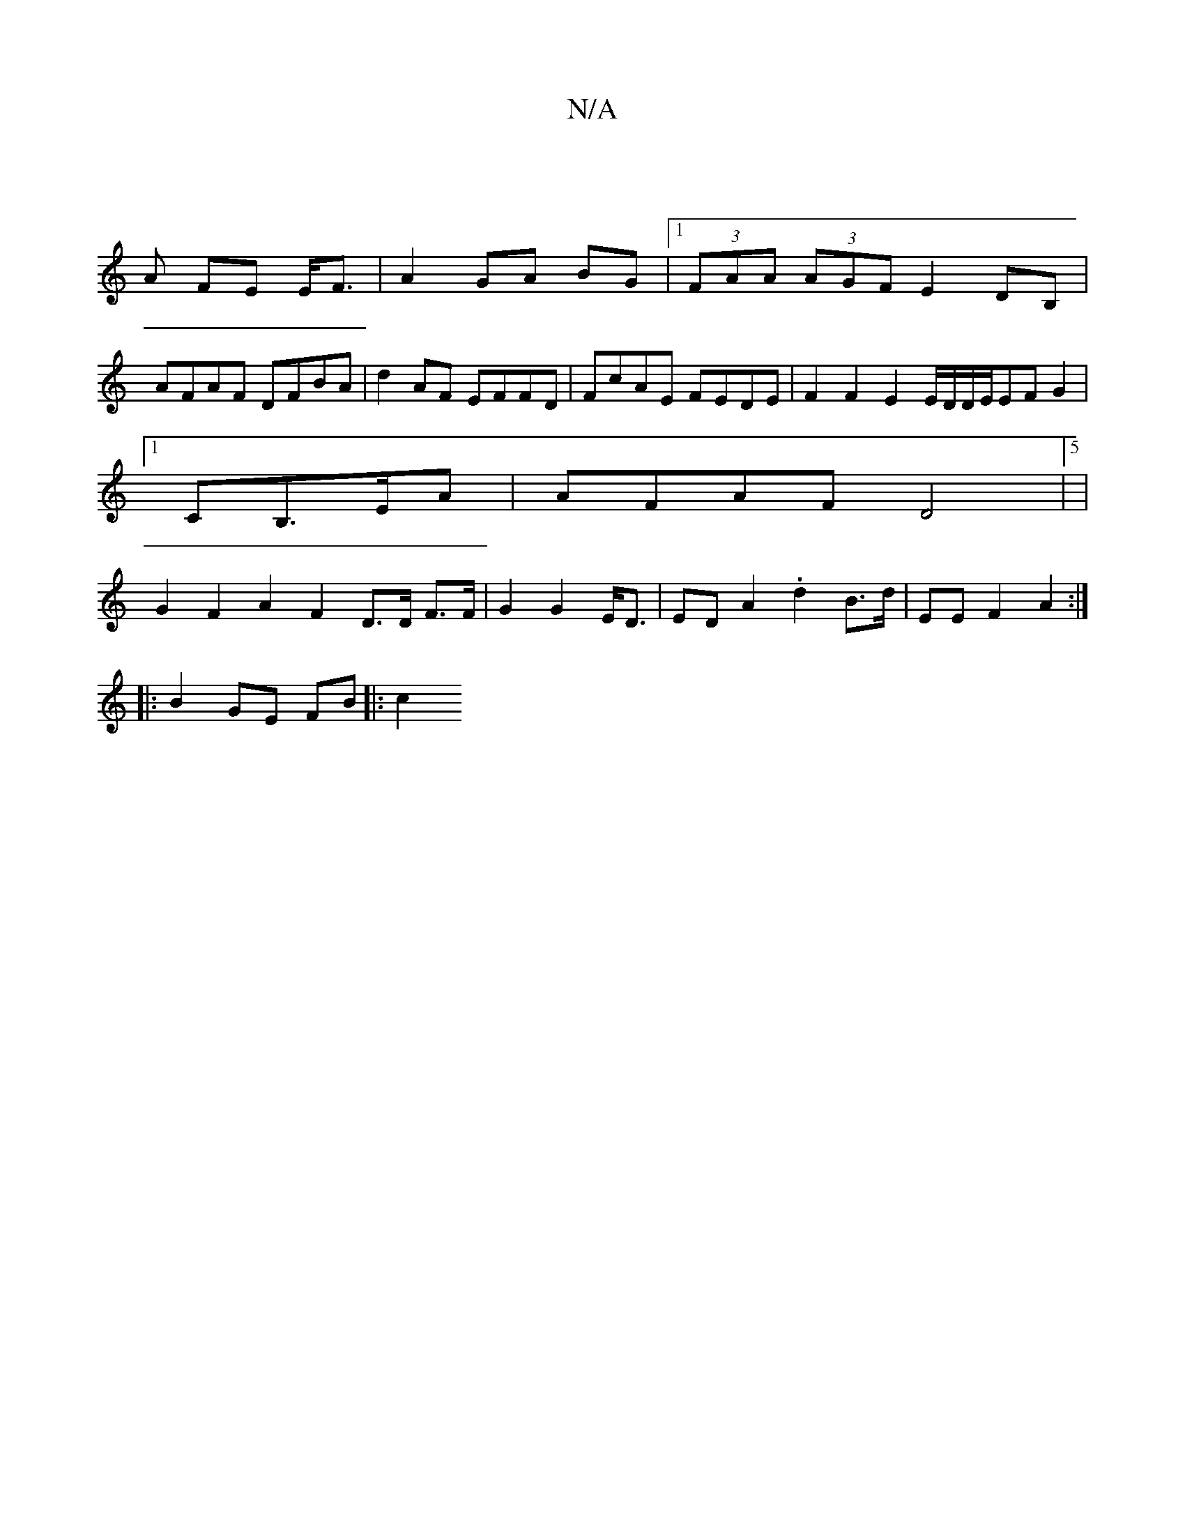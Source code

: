 X:1
T:N/A
M:4/4
R:N/A
K:Cmajor
2|
A FE E<F|A2 GA BG|1 (3FAA (3AGF E2 DB, |
AFAF DFBA | d2 AF EFFD | FcAE FEDE | F2 F2 E2 E/D/D/E/EFG2|
[1CB,>EA | AFAF D4|5|
G2 F2 A2 F2 D>D F>F|G2 G2 E<D|ED A2 .d2 B>d | EE F2 A2:|
|: B2 GE FB |: c2